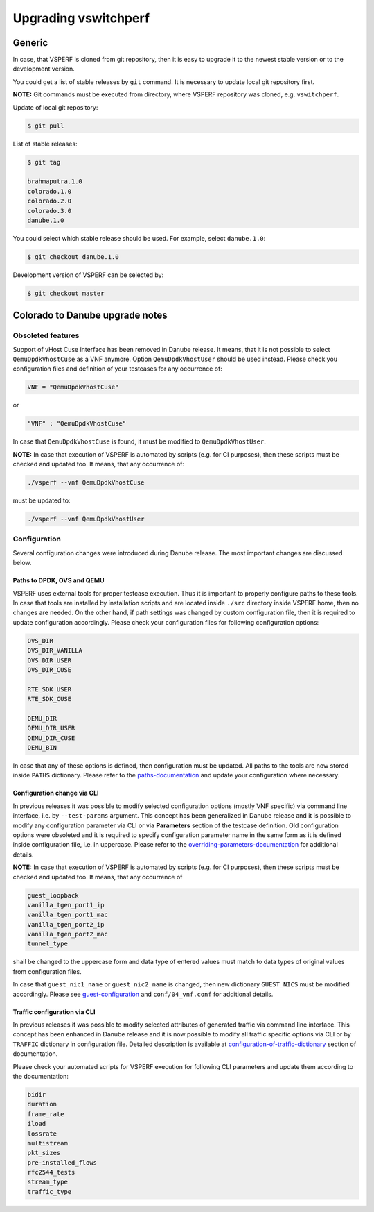 .. This work is licensed under a Creative Commons Attribution 4.0 International License.
.. http://creativecommons.org/licenses/by/4.0
.. (c) OPNFV, Intel Corporation, AT&T and others.

=====================
Upgrading vswitchperf
=====================

Generic
-------

In case, that VSPERF is cloned from git repository, then it is easy to
upgrade it to the newest stable version or to the development version.

You could get a list of stable releases by ``git`` command. It is necessary
to update local git repository first.

**NOTE:** Git commands must be executed from directory, where VSPERF repository
was cloned, e.g. ``vswitchperf``.

Update of local git repository:

.. code:: bash

   $ git pull

List of stable releases:

.. code:: bash

   $ git tag

   brahmaputra.1.0
   colorado.1.0
   colorado.2.0
   colorado.3.0
   danube.1.0

You could select which stable release should be used. For example, select ``danube.1.0``:

.. code:: bash

   $ git checkout danube.1.0


Development version of VSPERF can be selected by:

.. code:: bash

   $ git checkout master

Colorado to Danube upgrade notes
--------------------------------

Obsoleted features
~~~~~~~~~~~~~~~~~~

Support of vHost Cuse interface has been removed in Danube release. It means,
that it is not possible to select ``QemuDpdkVhostCuse`` as a VNF anymore. Option
``QemuDpdkVhostUser`` should be used instead. Please check you configuration files
and definition of your testcases for any occurrence of:

.. code:: python

   VNF = "QemuDpdkVhostCuse"

or

.. code:: python

   "VNF" : "QemuDpdkVhostCuse"

In case that ``QemuDpdkVhostCuse`` is found, it must be modified to ``QemuDpdkVhostUser``.

**NOTE:** In case that execution of VSPERF is automated by scripts (e.g. for
CI purposes), then these scripts must be checked and updated too. It means,
that any occurrence of:

.. code:: bash

   ./vsperf --vnf QemuDpdkVhostCuse

must be updated to:

.. code:: bash

   ./vsperf --vnf QemuDpdkVhostUser

Configuration
~~~~~~~~~~~~~

Several configuration changes were introduced during Danube release. The most
important changes are discussed below.

Paths to DPDK, OVS and QEMU
===========================

VSPERF uses external tools for proper testcase execution. Thus it is important
to properly configure paths to these tools. In case that tools are installed
by installation scripts and are located inside ``./src`` directory inside
VSPERF home, then no changes are needed. On the other hand, if path settings
was changed by custom configuration file, then it is required to update configuration
accordingly. Please check your configuration files for following configuration
options:

.. code:: bash

   OVS_DIR
   OVS_DIR_VANILLA
   OVS_DIR_USER
   OVS_DIR_CUSE

   RTE_SDK_USER
   RTE_SDK_CUSE

   QEMU_DIR
   QEMU_DIR_USER
   QEMU_DIR_CUSE
   QEMU_BIN

In case that any of these options is defined, then configuration must be updated.
All paths to the tools are now stored inside ``PATHS`` dictionary. Please
refer to the paths-documentation_ and update your configuration where necessary.

.. _paths-documentation: http://artifacts.opnfv.org/vswitchperf/docs/index.html#configuration-of-paths-dictionary

Configuration change via CLI
============================

In previous releases it was possible to modify selected configuration options
(mostly VNF specific) via command line interface, i.e. by ``--test-params``
argument. This concept has been generalized in Danube release and it is
possible to modify any configuration parameter via CLI or via **Parameters**
section of the testcase definition. Old configuration options were obsoleted
and it is required to specify configuration parameter name in the same form
as it is defined inside configuration file, i.e. in uppercase. Please
refer to the overriding-parameters-documentation_ for additional details.

**NOTE:** In case that execution of VSPERF is automated by scripts (e.g. for
CI purposes), then these scripts must be checked and updated too. It means,
that any occurrence of

.. code:: bash

   guest_loopback
   vanilla_tgen_port1_ip
   vanilla_tgen_port1_mac
   vanilla_tgen_port2_ip
   vanilla_tgen_port2_mac
   tunnel_type

shall be changed to the uppercase form and data type of entered values must
match to data types of original values from configuration files.

In case that ``guest_nic1_name`` or ``guest_nic2_name`` is changed,
then new dictionary ``GUEST_NICS`` must be modified accordingly.
Please see guest-configuration_ and ``conf/04_vnf.conf`` for additional
details.

.. _overriding-parameters-documentation: http://artifacts.opnfv.org/vswitchperf/docs/index.html#overriding-values-defined-in-configuration-files
.. _guest-configuration: http://artifacts.opnfv.org/vswitchperf/docs/index.html#configuration-of-guest-options

Traffic configuration via CLI
=============================

In previous releases it was possible to modify selected attributes of generated
traffic via command line interface. This concept has been enhanced in Danube
release and it is now possible to modify all traffic specific options via
CLI or by ``TRAFFIC`` dictionary in configuration file. Detailed description
is available at configuration-of-traffic-dictionary_ section of documentation.

Please check your automated scripts for VSPERF execution for following CLI
parameters and update them according to the documentation:

.. code:: bash

   bidir
   duration
   frame_rate
   iload
   lossrate
   multistream
   pkt_sizes
   pre-installed_flows
   rfc2544_tests
   stream_type
   traffic_type

.. _configuration-of-traffic-dictionary: http://artifacts.opnfv.org/vswitchperf/docs/index.html#configuration-of-traffic-dictionary
